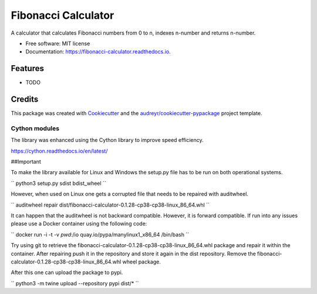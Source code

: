 ====================
Fibonacci Calculator
====================


.. image:: https://img.shields.io/pypi/v/fibonacci_calculator.svg
        :target: https://pypi.python.org/pypi/fibonacci_calculator

.. image:: https://img.shields.io/travis/richardscholtens/fibonacci_calculator.svg
        :target: https://travis-ci.org/richardscholtens/Fibonacci_Calculator

.. image:: https://readthedocs.org/projects/fibonacci-calculator/badge/?version=latest
        :target: https://fibonacci-calculator.readthedocs.io/en/latest/?badge=latest
        :alt: Documentation Status


.. image:: https://pyup.io/repos/github/richardscholtens/Fibonacci_Calculator/shield.svg
     :target: https://pyup.io/repos/github/richardscholtens/Fibonacci_Calculator/
     :alt: Updates


A calculator that calculates Fibonacci numbers from 0 to n, indexes n-number and returns n-number.


* Free software: MIT license
* Documentation: https://fibonacci-calculator.readthedocs.io.


Features
--------

* TODO

Credits
-------

This package was created with Cookiecutter_ and the `audreyr/cookiecutter-pypackage`_ project template.

.. _Cookiecutter: https://github.com/audreyr/cookiecutter
.. _`audreyr/cookiecutter-pypackage`: https://github.com/audreyr/cookiecutter-pypackage

-------
Cython modules
-------

The library was enhanced using the Cython library to improve speed efficiency.

https://cython.readthedocs.io/en/latest/

##Important

To make the library available for Linux and Windows the setup.py file
has to be run on both operational systems.

``
python3 setup.py sdist bdist_wheel
``

However, when used on Linux one gets a corrupted file that needs to be repaired
with auditwheel.

``
auditwheel repair dist/fibonacci-calculator-0.1.28-cp38-cp38-linux_86_64.whl
``

It can happen that the auditwheel is not backward compatible. However, it is forward
compatible. If run into any issues please use a Docker container using the following
code:

``
docker run -i -t -v `pwd`:/io quay.io/pypa/manylinux1_x86_64 /bin/bash
``

Try using git to retrieve the fibonacci-calculator-0.1.28-cp38-cp38-linux_86_64.whl
package and repair it within the container. After repairing push it in the repository
and store it again in the dist repository. Remove the fibonacci-calculator-0.1.28-cp38-cp38-linux_86_64.whl
wheel package.

After this one can upload the package to pypi.

``
python3 -m twine upload --repository pypi dist/*
``

